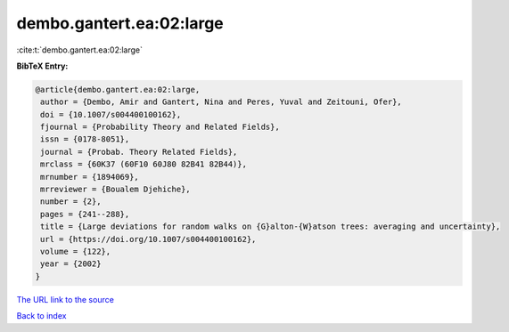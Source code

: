 dembo.gantert.ea:02:large
=========================

:cite:t:`dembo.gantert.ea:02:large`

**BibTeX Entry:**

.. code-block:: bibtex

   @article{dembo.gantert.ea:02:large,
    author = {Dembo, Amir and Gantert, Nina and Peres, Yuval and Zeitouni, Ofer},
    doi = {10.1007/s004400100162},
    fjournal = {Probability Theory and Related Fields},
    issn = {0178-8051},
    journal = {Probab. Theory Related Fields},
    mrclass = {60K37 (60F10 60J80 82B41 82B44)},
    mrnumber = {1894069},
    mrreviewer = {Boualem Djehiche},
    number = {2},
    pages = {241--288},
    title = {Large deviations for random walks on {G}alton-{W}atson trees: averaging and uncertainty},
    url = {https://doi.org/10.1007/s004400100162},
    volume = {122},
    year = {2002}
   }
`The URL link to the source <ttps://doi.org/10.1007/s004400100162}>`_


`Back to index <../By-Cite-Keys.html>`_

